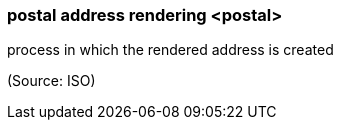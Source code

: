 === postal address rendering <postal>

process in which the rendered address is created

(Source: ISO)

